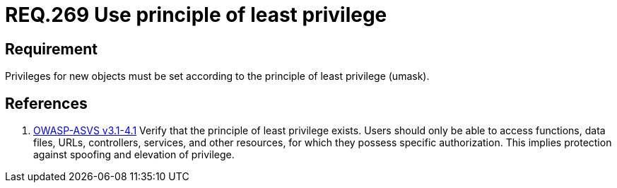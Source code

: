 :slug: rules/269/
:category: rules
:description: This document contains the details of the security requirements related to the definition and management of systems in the organization. This requirement establishes the importance of setting privileges for new objects following the principle of least privilege.
:keywords: Requirement, Security, System, Principle, Least Privilege, Objects
:rules: yes
:translate: rules/269/

= REQ.269 Use principle of least privilege

== Requirement

Privileges for new objects must be set
according to the principle of least privilege (+umask+).

== References

. [[r1]] link:https://www.owasp.org/index.php/ASVS_V4_Access_Control[+OWASP-ASVS v3.1-4.1+]
Verify that the principle of least privilege exists.
Users should only be able to access functions, data files, URLs,
controllers, services, and other resources,
for which they possess specific authorization.
This implies protection against spoofing and elevation of privilege.
